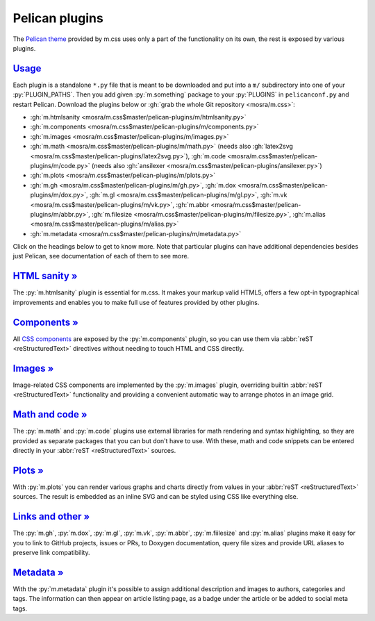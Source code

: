 ..
    This file is part of m.css.

    Copyright © 2017, 2018 Vladimír Vondruš <mosra@centrum.cz>

    Permission is hereby granted, free of charge, to any person obtaining a
    copy of this software and associated documentation files (the "Software"),
    to deal in the Software without restriction, including without limitation
    the rights to use, copy, modify, merge, publish, distribute, sublicense,
    and/or sell copies of the Software, and to permit persons to whom the
    Software is furnished to do so, subject to the following conditions:

    The above copyright notice and this permission notice shall be included
    in all copies or substantial portions of the Software.

    THE SOFTWARE IS PROVIDED "AS IS", WITHOUT WARRANTY OF ANY KIND, EXPRESS OR
    IMPLIED, INCLUDING BUT NOT LIMITED TO THE WARRANTIES OF MERCHANTABILITY,
    FITNESS FOR A PARTICULAR PURPOSE AND NONINFRINGEMENT. IN NO EVENT SHALL
    THE AUTHORS OR COPYRIGHT HOLDERS BE LIABLE FOR ANY CLAIM, DAMAGES OR OTHER
    LIABILITY, WHETHER IN AN ACTION OF CONTRACT, TORT OR OTHERWISE, ARISING
    FROM, OUT OF OR IN CONNECTION WITH THE SOFTWARE OR THE USE OR OTHER
    DEALINGS IN THE SOFTWARE.
..

Pelican plugins
###############

.. role:: py(code)
    :language: py

The `Pelican theme <{filename}/pelican/theme.rst>`_ provided by m.css uses only
a part of the functionality on its own, the rest is exposed by various plugins.

`Usage`_
========

Each plugin is a standalone ``*.py`` file that is meant to be downloaded and
put into a ``m/`` subdirectory into one of your :py:`PLUGIN_PATHS`. Then you
add given :py:`m.something` package to your :py:`PLUGINS` in ``pelicanconf.py``
and restart Pelican. Download the plugins below or
:gh:`grab the whole Git repository <mosra/m.css>`:

-   :gh:`m.htmlsanity <mosra/m.css$master/pelican-plugins/m/htmlsanity.py>`
-   :gh:`m.components <mosra/m.css$master/pelican-plugins/m/components.py>`
-   :gh:`m.images <mosra/m.css$master/pelican-plugins/m/images.py>`
-   :gh:`m.math  <mosra/m.css$master/pelican-plugins/m/math.py>` (needs also :gh:`latex2svg <mosra/m.css$master/pelican-plugins/latex2svg.py>`),
    :gh:`m.code <mosra/m.css$master/pelican-plugins/m/code.py>` (needs also :gh:`ansilexer <mosra/m.css$master/pelican-plugins/ansilexer.py>`)
-   :gh:`m.plots <mosra/m.css$master/pelican-plugins/m/plots.py>`
-   :gh:`m.gh <mosra/m.css$master/pelican-plugins/m/gh.py>`,
    :gh:`m.dox <mosra/m.css$master/pelican-plugins/m/dox.py>`,
    :gh:`m.gl <mosra/m.css$master/pelican-plugins/m/gl.py>`,
    :gh:`m.vk <mosra/m.css$master/pelican-plugins/m/vk.py>`,
    :gh:`m.abbr <mosra/m.css$master/pelican-plugins/m/abbr.py>`,
    :gh:`m.filesize <mosra/m.css$master/pelican-plugins/m/filesize.py>`,
    :gh:`m.alias <mosra/m.css$master/pelican-plugins/m/alias.py>`
-   :gh:`m.metadata <mosra/m.css$master/pelican-plugins/m/metadata.py>`

Click on the headings below to get to know more. Note that particular plugins
can have additional dependencies besides just Pelican, see documentation of
each of them to see more.

`HTML sanity » <{filename}/plugins/htmlsanity.rst>`_
====================================================

The :py:`m.htmlsanity` plugin is essential for m.css. It makes your markup
valid HTML5, offers a few opt-in typographical improvements and enables you to
make full use of features provided by other plugins.

`Components » <{filename}/plugins/components.rst>`_
===================================================

All `CSS components <{filename}/css/components.rst>`_ are exposed by the
:py:`m.components` plugin, so you can use them via :abbr:`reST <reStructuredText>`
directives without needing to touch HTML and CSS directly.

`Images » <{filename}/plugins/images.rst>`_
===========================================

Image-related CSS components are implemented by the :py:`m.images` plugin,
overriding builtin :abbr:`reST <reStructuredText>` functionality and providing
a convenient automatic way to arrange photos in an image grid.

`Math and code » <{filename}/plugins/math-and-code.rst>`_
=========================================================

The :py:`m.math` and :py:`m.code` plugins use external libraries for math
rendering and syntax highlighting, so they are provided as separate packages
that you can but don't have to use. With these, math and code snippets can be
entered directly in your :abbr:`reST <reStructuredText>` sources.

`Plots » <{filename}/plugins/plots.rst>`_
===================================================

With :py:`m.plots` you can render various graphs and charts directly from
values in your :abbr:`reST <reStructuredText>` sources. The result is embedded
as an inline SVG and can be styled using CSS like everything else.

`Links and other » <{filename}/plugins/links.rst>`_
===================================================

The :py:`m.gh`, :py:`m.dox`, :py:`m.gl`, :py:`m.vk`, :py:`m.abbr`,
:py:`m.fiilesize` and :py:`m.alias` plugins make it easy for you to link to
GitHub projects, issues or PRs, to Doxygen documentation, query file sizes and
provide URL aliases to preserve link compatibility.

`Metadata » <{filename}/plugins/metadata.rst>`_
===============================================

With the :py:`m.metadata` plugin it's possible to assign additional description
and images to authors, categories and tags. The information can then appear on
article listing page, as a badge under the article or be added to social meta
tags.
